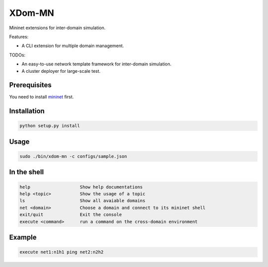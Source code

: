 XDom-MN
=======

Mininet extensions for inter-domain simulation.

Features:

-  A CLI extension for multiple domain management.

TODOs:

-  An easy-to-use network template framework for inter-domain
   simulation.
-  A cluster deployer for large-scale test.

Prerequisites
-------------

You need to install mininet_ first.

.. _mininet: https://github.com/mininet/mininet

Installation
------------

.. code-block:: sh

    python setup.py install

Usage
-----

.. code-block:: sh

   sudo ./bin/xdom-mn -c configs/sample.json

In the shell
------------

.. code-block::

   help                   Show help documentations
   help <topic>           Show the usage of a topic
   ls                     Show all avaiable domains
   net <domain>           Choose a domain and connect to its mininet shell
   exit/quit              Exit the console
   execute <command>      run a command on the cross-domain environment

Example
-------

.. code-block::

   execute net1:n1h1 ping net2:n2h2

